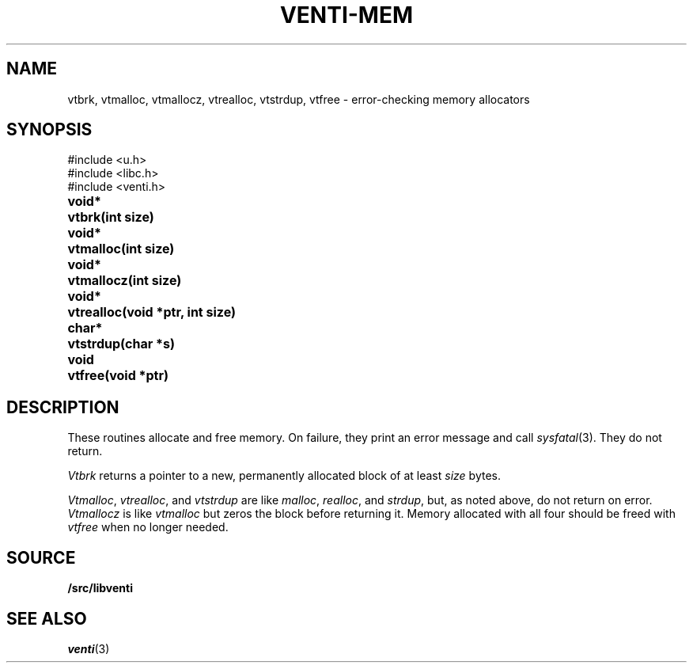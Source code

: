 .TH VENTI-MEM 3
.SH NAME
vtbrk,
vtmalloc,
vtmallocz,
vtrealloc,
vtstrdup,
vtfree \- error-checking memory allocators
.SH SYNOPSIS
.ft L
#include <u.h>
.br
#include <libc.h>
.br
#include <venti.h>
.ta +\w'\fLvoid* 'u
.PP
.B
void*	vtbrk(int size)
.PP
.B
void*	vtmalloc(int size)
.PP
.B
void*	vtmallocz(int size)
.PP
.B
void*	vtrealloc(void *ptr, int size)
.PP
.B 
char*	vtstrdup(char *s)
.PP
.B
void	vtfree(void *ptr)
.SH DESCRIPTION
These routines allocate and free memory.
On failure, they print an error message and call
.IR sysfatal (3).
They do not return.
.PP
.I Vtbrk
returns a pointer to a new, permanently allocated block of at least
.I size
bytes.
.PP
.IR Vtmalloc ,
.IR vtrealloc ,
and
.I vtstrdup
are like
.IR malloc ,
.IR realloc ,
and
.IR strdup ,
but, as noted above, do not return on error.
.I Vtmallocz
is like
.I vtmalloc
but zeros the block before returning it.
Memory allocated with all four should be freed with
.I vtfree
when no longer needed.
.SH SOURCE
.B \*9/src/libventi
.SH SEE ALSO
.IR venti (3)
